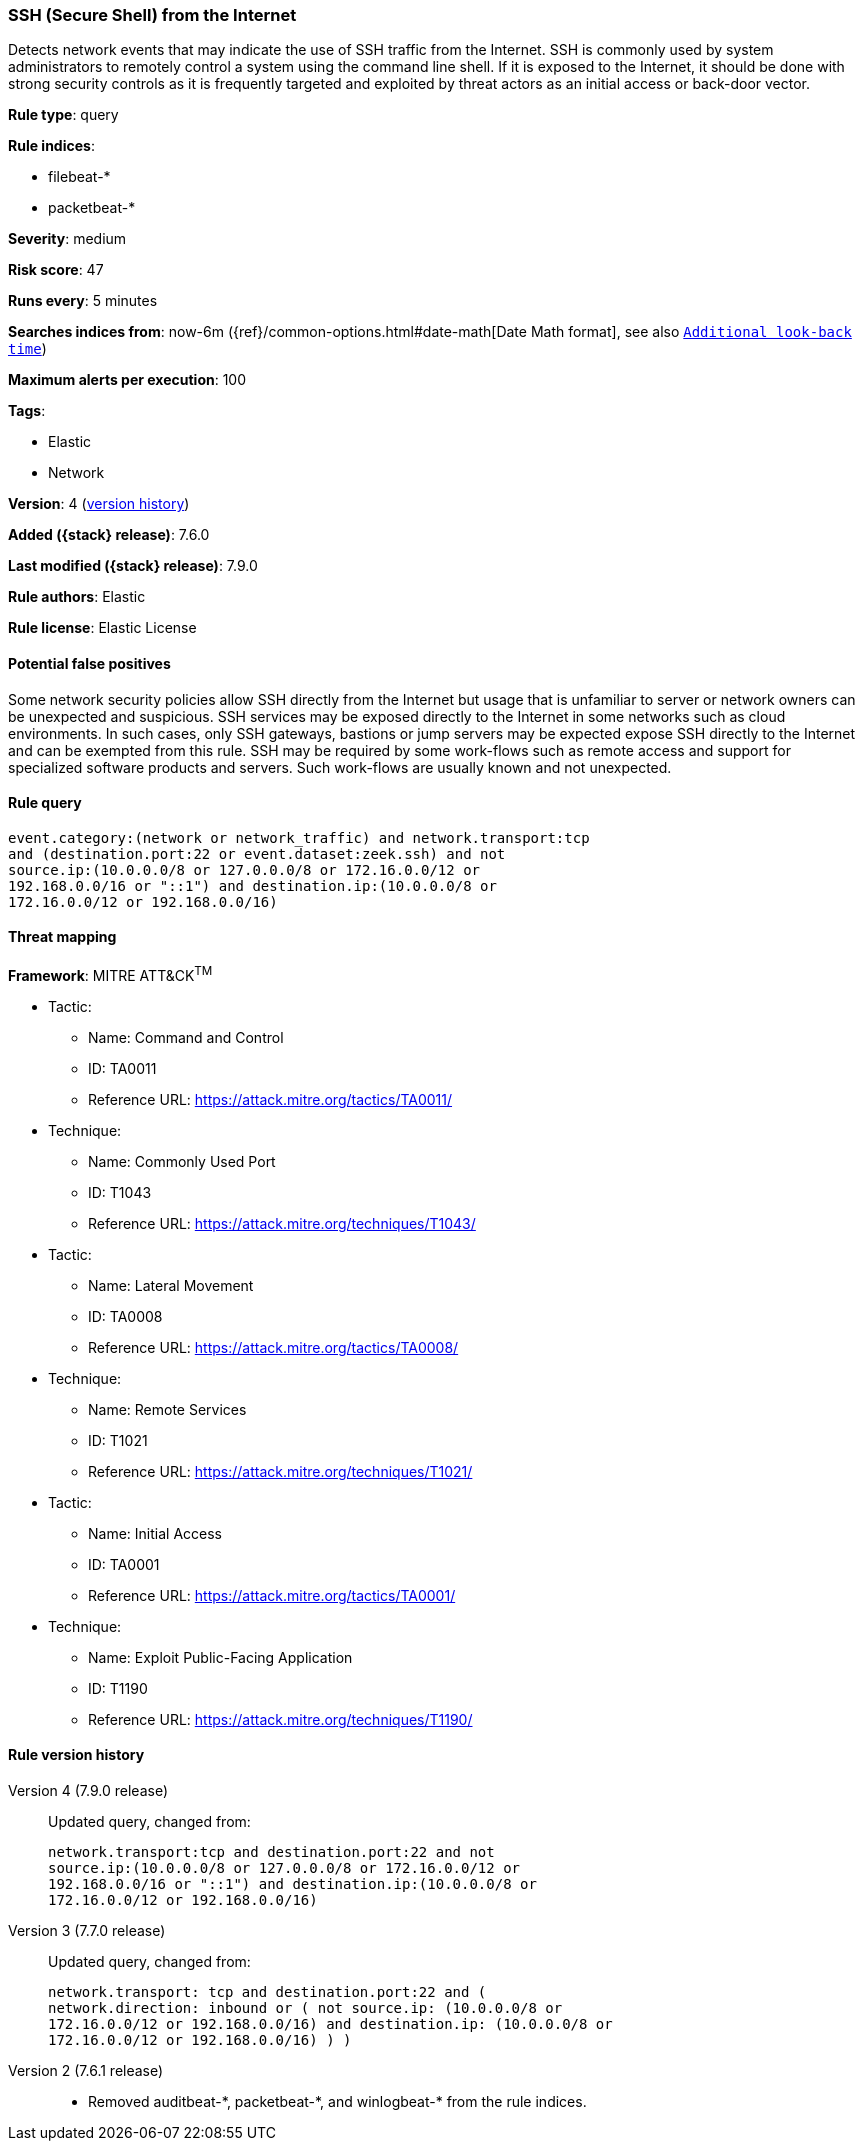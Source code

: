 [[ssh-secure-shell-from-the-internet]]
=== SSH (Secure Shell) from the Internet

Detects network events that may indicate the use of SSH traffic from the
Internet. SSH is commonly used by system administrators to remotely control a
system using the command line shell. If it is exposed to the Internet, it should
be done with strong security controls as it is frequently targeted and exploited
by threat actors as an initial access or back-door vector.

*Rule type*: query

*Rule indices*:

* filebeat-*
* packetbeat-*

*Severity*: medium

*Risk score*: 47

*Runs every*: 5 minutes

*Searches indices from*: now-6m ({ref}/common-options.html#date-math[Date Math format], see also <<rule-schedule, `Additional look-back time`>>)

*Maximum alerts per execution*: 100

*Tags*:

* Elastic
* Network

*Version*: 4 (<<ssh-secure-shell-from-the-internet-history, version history>>)

*Added ({stack} release)*: 7.6.0

*Last modified ({stack} release)*: 7.9.0

*Rule authors*: Elastic

*Rule license*: Elastic License

==== Potential false positives

Some network security policies allow SSH directly from the Internet but usage that is unfamiliar to server or network owners can be unexpected and suspicious. SSH services may be exposed directly to the Internet in some networks such as cloud environments. In such cases, only SSH gateways, bastions or jump servers may be expected expose SSH directly to the Internet and can be exempted from this rule. SSH may be required by some work-flows such as remote access and support for specialized software products and servers. Such work-flows are usually known and not unexpected.

==== Rule query


[source,js]
----------------------------------
event.category:(network or network_traffic) and network.transport:tcp
and (destination.port:22 or event.dataset:zeek.ssh) and not
source.ip:(10.0.0.0/8 or 127.0.0.0/8 or 172.16.0.0/12 or
192.168.0.0/16 or "::1") and destination.ip:(10.0.0.0/8 or
172.16.0.0/12 or 192.168.0.0/16)
----------------------------------

==== Threat mapping

*Framework*: MITRE ATT&CK^TM^

* Tactic:
** Name: Command and Control
** ID: TA0011
** Reference URL: https://attack.mitre.org/tactics/TA0011/
* Technique:
** Name: Commonly Used Port
** ID: T1043
** Reference URL: https://attack.mitre.org/techniques/T1043/


* Tactic:
** Name: Lateral Movement
** ID: TA0008
** Reference URL: https://attack.mitre.org/tactics/TA0008/
* Technique:
** Name: Remote Services
** ID: T1021
** Reference URL: https://attack.mitre.org/techniques/T1021/


* Tactic:
** Name: Initial Access
** ID: TA0001
** Reference URL: https://attack.mitre.org/tactics/TA0001/
* Technique:
** Name: Exploit Public-Facing Application
** ID: T1190
** Reference URL: https://attack.mitre.org/techniques/T1190/

[[ssh-secure-shell-from-the-internet-history]]
==== Rule version history

Version 4 (7.9.0 release)::
Updated query, changed from:
+
[source, js]
----------------------------------
network.transport:tcp and destination.port:22 and not
source.ip:(10.0.0.0/8 or 127.0.0.0/8 or 172.16.0.0/12 or
192.168.0.0/16 or "::1") and destination.ip:(10.0.0.0/8 or
172.16.0.0/12 or 192.168.0.0/16)
----------------------------------

Version 3 (7.7.0 release)::
Updated query, changed from:
+
[source, js]
----------------------------------
network.transport: tcp and destination.port:22 and (
network.direction: inbound or ( not source.ip: (10.0.0.0/8 or
172.16.0.0/12 or 192.168.0.0/16) and destination.ip: (10.0.0.0/8 or
172.16.0.0/12 or 192.168.0.0/16) ) )
----------------------------------

Version 2 (7.6.1 release)::
* Removed auditbeat-\*, packetbeat-*, and winlogbeat-* from the rule indices.
